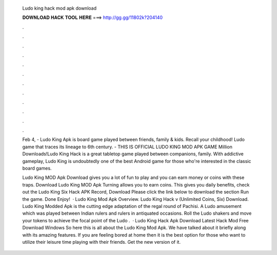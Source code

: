   Ludo king hack mod apk download
  
  
  
  𝐃𝐎𝐖𝐍𝐋𝐎𝐀𝐃 𝐇𝐀𝐂𝐊 𝐓𝐎𝐎𝐋 𝐇𝐄𝐑𝐄 ===> http://gg.gg/11802k?204140
  
  
  
  .
  
  
  
  .
  
  
  
  .
  
  
  
  .
  
  
  
  .
  
  
  
  .
  
  
  
  .
  
  
  
  .
  
  
  
  .
  
  
  
  .
  
  
  
  .
  
  
  
  .
  
  Feb 4, - Ludo King Apk is board game played between friends, family & kids. Recall your childhood! Ludo game that traces its lineage to 6th century. - THIS IS OFFICIAL LUDO KING MOD APK GAME Million Downloads!Ludo King Hack is a great tabletop game played between companions, family. With addictive gameplay, Ludo King is undoubtedly one of the best Android game for those who're interested in the classic board games.
  
  Ludo King MOD Apk Download gives you a lot of fun to play and you can earn money or coins with these traps. Download Ludo King MOD Apk Turning allows you to earn coins. This gives you daily benefits, check out the Ludo King Six Hack APK Record, Download Please click the link below to download the section Run the game. Done Enjoy!  · Ludo King Mod Apk Overview. Ludo King Hack v (Unlimited Coins, Six) Download. Ludo King Modded Apk is the cutting edge adaptation of the regal round of Pachisi. A Ludo amusement which was played between Indian rulers and rulers in antiquated occasions. Roll the Ludo shakers and move your tokens to achieve the focal point of the Ludo .  · Ludo King Hack Apk Download Latest Hack Mod Free Download Windows So here this is all about the Ludo King Mod Apk. We have talked about it briefly along with its amazing features. If you are feeling bored at home then it is the best option for those who want to utilize their leisure time playing with their friends. Get the new version of it.
